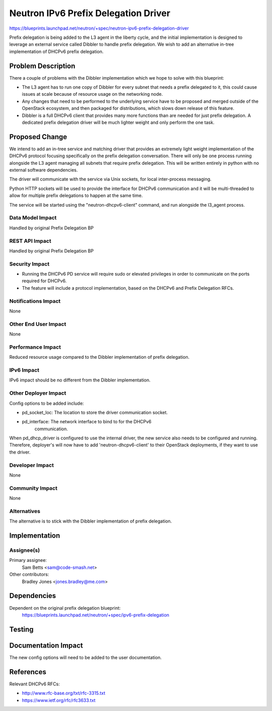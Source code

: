 ..
 This work is licensed under a Creative Commons Attribution 3.0 Unported
 License.

 http://creativecommons.org/licenses/by/3.0/legalcode

=====================================
Neutron IPv6 Prefix Delegation Driver
=====================================

https://blueprints.launchpad.net/neutron/+spec/neutron-ipv6-prefix-delegation-driver

Prefix delegation is being added to the L3 agent in the liberty cycle,
and the initial implementation is designed to leverage an external service
called Dibbler to handle prefix delegation. We wish to add an alternative
in-tree implementation of DHCPv6 prefix delegation.

Problem Description
===================

There a couple of problems with the Dibbler implementation which we hope to
solve with this blueprint:

* The L3 agent has to run one copy of Dibbler for every subnet that needs a
  prefix delegated to it, this could cause issues at scale because of resource
  usage on the networking node.

* Any changes that need to be performed to the underlying service have to be
  proposed and merged outside of the OpenStack ecosystem, and then packaged for
  distributions, which slows down release of this feature.

* Dibbler is a full DHCPv6 client that provides many more functions than are
  needed for just prefix delegation. A dedicated prefix delegation driver will
  be much lighter weight and only perform the one task.

Proposed Change
===============

We intend to add an in-tree service and matching driver that provides an
extremely light weight implementation of the DHCPv6 protocol focusing
specifically on the prefix delegation conversation. There will only be one
process running alongside the L3 agent managing all subnets that require prefix
delegation. This will be written entirely in python with no external software
dependencies.

The driver will communicate with the service via Unix sockets, for local
inter-process messaging.

Python HTTP sockets will be used to provide the interface for DHCPv6
communication and it will be multi-threaded to allow for multiple prefix
delegations to happen at the same time.

The service will be started using the "neutron-dhcpv6-client" command, and run
alongside the l3_agent process.

Data Model Impact
-----------------

Handled by original Prefix Delegation BP

REST API Impact
---------------

Handled by original Prefix Delegation BP

Security Impact
---------------

* Running the DHCPv6 PD service will require sudo or elevated privileges in
  order to communicate on the ports required for DHCPv6.

* The feature will include a protocol implementation, based on the DHCPv6
  and Prefix Delegation RFCs.

Notifications Impact
--------------------

None

Other End User Impact
---------------------

None

Performance Impact
------------------

Reduced resource usage compared to the Dibbler implementation of
prefix delegation.

IPv6 Impact
-----------

IPv6 impact should be no different from the Dibbler implementation. 

Other Deployer Impact
---------------------

Config options to be added include:

* pd_socket_loc: The location to store the driver communication socket.

* pd_interface: The network interface to bind to for the DHCPv6
                communication.

When pd_dhcp_driver is configured to use the internal driver, the new
service also needs to be configured and running. Therefore, deployer's
will now have to add 'neutron-dhcpv6-client' to their OpenStack deployments,
if they want to use the driver.

Developer Impact
----------------

None

Community Impact
----------------

None

Alternatives
------------

The alternative is to stick with the Dibbler implementation of prefix
delegation.

Implementation
==============

Assignee(s)
-----------

Primary assignee:
  Sam Betts <sam@code-smash.net>

Other contributors:
  Bradley Jones <jones.bradley@me.com>

Dependencies
============

Dependent on the original prefix delegation blueprint:
  https://blueprints.launchpad.net/neutron/+spec/ipv6-prefix-delegation

Testing
=======

Documentation Impact
====================

The new config options will need to be added to the user documentation.

References
==========

Relevant DHCPv6 RFCs: 

* http://www.rfc-base.org/txt/rfc-3315.txt

* https://www.ietf.org/rfc/rfc3633.txt
